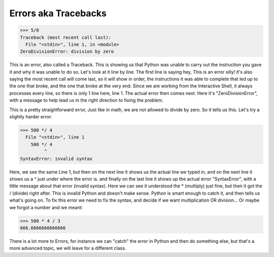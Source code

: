 Errors aka Tracebacks
======================

>>> 5/0
Traceback (most recent call last):
  File "<stdin>", line 1, in <module>
ZeroDivisionError: division by zero

This is an error, also called a Traceback.  This is showing us that Python was unable to carry out the instruction you gave it and why it was unable to do so.  Let's look at it line by line.
The first line is saying hey, This is an error silly! it's also saying the most recent call will come last, so it will show in order, the instructions it was able to complete that led up to the one that broke, and the one that broke at the very end.  Since we are working from the Interactive Shell, it always processes every line, so there is only 1 line here, line 1.  The actual error then comes next. Here it's "ZeroDivisionError", with a message to help lead us in the right direction to fixing the problem.

This is a pretty straightforward error, Just like in math, we are not allowed to divide by zero.  So it tells us this.  Let's try a slightly harder error:

>>> 500 */ 4
  File "<stdin>", line 1
    500 */ 4
         ^
SyntaxError: invalid syntax

Here, we see the same Line 1, but then on the next line it shows us the actual line we typed in, and on the next line it shows us a ^ just under where the error is.  and finally on the last line it shows up the actual error "SyntaxError", with a little message about that error (invalid syntax).  Here we can see it understood the * (multiply) just fine, but then it got the / (divide) right after. This is invalid Python and doesn't make sense.  Python is smart enough to catch it, and then tells us what's going on.  To fix this error we need to fix the syntax, and decide if we want multiplication OR division... Or maybe we forgot a number and we meant:

>>> 500 * 4 / 3
666.6666666666666

There is a lot more to Errors, for instance we can "catch" the error in Python and then do something else, but that's a more advanced topic, we will leave for a different class.
